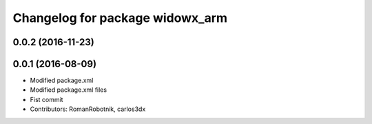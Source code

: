 ^^^^^^^^^^^^^^^^^^^^^^^^^^^^^^^^
Changelog for package widowx_arm
^^^^^^^^^^^^^^^^^^^^^^^^^^^^^^^^

0.0.2 (2016-11-23)
------------------

0.0.1 (2016-08-09)
------------------
* Modified package.xml
* Modified package.xml files
* Fist commit
* Contributors: RomanRobotnik, carlos3dx
